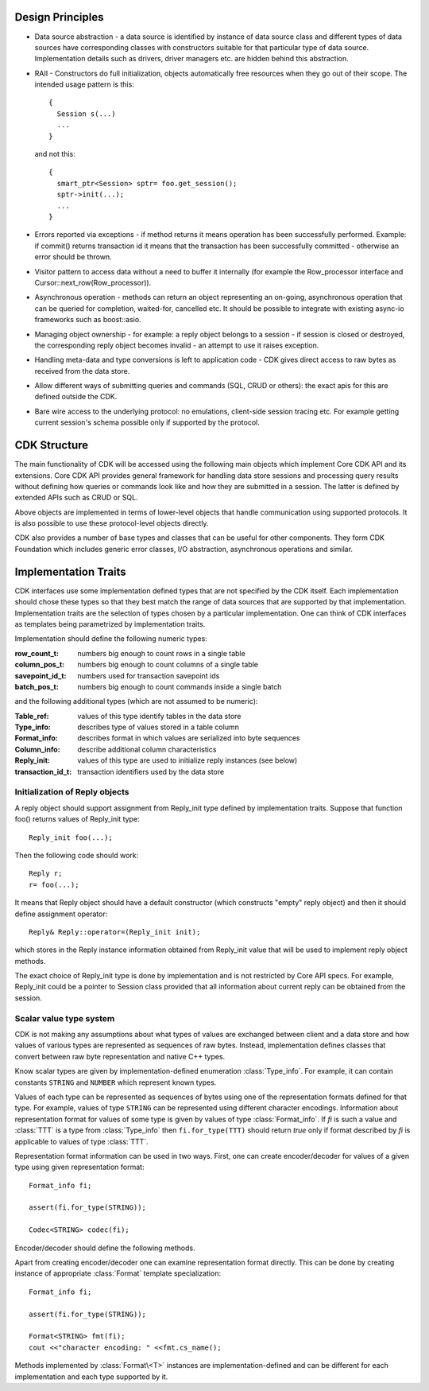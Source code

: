 Design Principles
=================

- Data source abstraction - a data source is identified by instance of data
  source class and different types of data sources have corresponding classes
  with constructors suitable for that particular type of data source.
  Implementation details such as drivers, driver managers etc. are hidden behind
  this abstraction.

- RAII - Constructors do full initialization, objects automatically free
  resources when they go out of their scope. The intended usage pattern is this:

  ::

    {
      Session s(...)
      ...
    }

  and not this:

  ::

   {
     smart_ptr<Session> sptr= foo.get_session();
     sptr->init(...);
     ...
   }

- Errors reported via exceptions - if method returns it means operation has been
  successfully performed. Example: if commit() returns transaction id it means
  that the transaction has been successfully committed - otherwise an error should
  be thrown.

- Visitor pattern to access data without a need to buffer it internally (for
  example the Row_processor interface and Cursor::next_row(Row_processor)).

- Asynchronous operation - methods can return an object representing an
  on-going, asynchronous operation that can be queried for completion,
  waited-for, cancelled etc. It should be possible to integrate with existing
  async-io frameworks such as boost::asio.

- Managing object ownership - for example: a reply object belongs to a session -
  if session is closed or destroyed, the corresponding reply object becomes
  invalid - an attempt to use it raises exception.

- Handling meta-data and type conversions is left to application code - CDK
  gives direct access to raw bytes as received from the data store.

- Allow different ways of submitting queries and commands (SQL, CRUD or others):
  the exact apis for this are defined outside the CDK.

- Bare wire access to the underlying protocol: no emulations, client-side
  session tracing etc. For example getting current session's schema possible
  only if supported by the protocol.


CDK Structure
=============

The main functionality of CDK will be accessed using the following main objects
which implement Core CDK API and its extensions. Core CDK API provides general
framework for handling data store sessions and processing query results without
defining how queries or commands look like and how they are submitted in
a session. The latter is defined by extended APIs such as CRUD or SQL.

.. uml::

  title Session-level objects

  object "data source" as ds {
    Represents a transactional data store.
  }

  object options {
    Describes options for
    data store session.
  }

  object session {
    Allows accessing and manipulating
    data in a data store.
  }

  object result {
    Describes result of an operation
    performed in a data store session.
  }

  object cursor {
    Iterates over rows in a result set.
  }

  ds      <-- session : constructed\nfrom
  options <- session : constructed\nfrom

  session --> result : session\noperations
  result <-- cursor : constructed\nfrom

  object "row processor" as rp {
    Processes rows returned
    form a cursor
  }

  rp .left> cursor : used with

  object "session listener" as sl {
    Gets notified about
    session related events
  }

  sl .left> session : register with


Above objects are implemented in terms of lower-level objects that handle
communication using supported protocols. It is also possible to use these
protocol-level objects directly.

.. uml::

  title Protocol-level objects

  object endpoint {
    Represents a connection endpoint
    for some physical transport media
    such as TCP/IP
  }

  note bottom
    Different types of endpoints to handle
    different transport media.
  end note

  object "connection options" as opt {
    Describes connection characteristics
  }

  object connection {
    Represents physical connection
    with an endpoint
  }

  connection -> endpoint : constructed\nfrom
  connection --> opt : constructed\nfrom

  object protocol {
    Has methods for sending and
    receiving protocol messages
    over a connection
  }

  note bottom
    Different types of protocol objects to
    handle different supported protocols.
    Each protocol has its own API.
  end note

  protocol -> connection : constructed\nfrom

  object "message processor" as mp {
    Processes protocol messages when protocol
    object receives them.
  }

  mp ..> protocol: used with


CDK also provides a number of base types and classes that can be useful
for other components. They form CDK Foundation which includes generic error
classes, I/O abstraction, asynchronous operations and similar.


Implementation Traits
=====================

CDK interfaces use some implementation defined types that are not specified by
the CDK itself. Each implementation should chose these types so that they best
match the range of data sources that are supported by that implementation.
Implementation traits are the selection of types chosen by a particular
implementation.  One can think of CDK interfaces as templates being parametrized
by implementation traits.

Implementation should define the following numeric types:

:row_count_t:  numbers big enough to count rows in a single table
:column_pos_t: numbers big enough to count columns of a single table
:savepoint_id_t: numbers used for transaction savepoint ids
:batch_pos_t:    numbers big enough to count commands inside a single batch

and the following additional types (which are not assumed to be numeric):

:Table_ref:         values of this type identify tables in the data store

:Type_info:         describes type of values stored in a table column

:Format_info:       describes format in which values are serialized into
                    byte sequences

:Column_info:       describe additional column characteristics

:Reply_init:        values of this type are used to initialize reply
                    instances (see below)

:transaction_id_t:  transaction identifiers used by the data store


Initialization of Reply objects
-------------------------------
A reply object should support assignment from Reply_init type defined by
implementation traits. Suppose that function foo()  returns values of
Reply_init type::

  Reply_init foo(...);

Then the following code should work::

  Reply r;
  r= foo(...);

It means that Reply object should have a default constructor (which constructs
"empty" reply object) and then it should define assignment operator::

  Reply& Reply::operator=(Reply_init init);

which stores in the Reply instance information obtained from Reply_init value
that will be used to implement reply object methods.

The exact choice of Reply_init type is done by implementation and is not
restricted by Core API specs. For example, Reply_init could be a pointer to
Session class provided that all information about current reply can be obtained
from the session.


.. _Type_system:

Scalar value type system
------------------------

CDK is not making any assumptions about what types of values are exchanged
between client and a data store and how values of various types are
represented as sequences of raw bytes. Instead, implementation defines
classes that convert between raw byte representation and native C++ types.

Know scalar types are given by implementation-defined enumeration
:class:`Type_info`. For example, it can contain constants ``STRING`` and
``NUMBER`` which represent known types.

Values of each type can be represented as sequences of bytes using one of the
representation formats defined for that type. For example, values of type
``STRING`` can be represented using different character encodings.
Information about representation format for values of some type is given by
values of type :class:`Format_info`. If `fi` is such a value and :class:`TTT`
is a type from :class:`Type_info` then ``fi.for_type(TTT)`` should return
`true` only if format described by `fi` is applicable to values of
type :class:`TTT`.

.. function:: bool Format_info::for_type(Type_info t)

  Returns true if this format is applicable to values of type t.

Representation format information can be used in two ways. First, one can
create encoder/decoder for values of a given type using given representation
format::

  Format_info fi;

  assert(fi.for_type(STRING));

  Codec<STRING> codec(fi);

.. function:: Codec<T>::Codec(Format_info fi)

  Create encoder/decoder for values of type :class:`T` using representation
  format `fi`. This constructor throws error if format `fi` is not applicable
  to values of type :class:`T`.

Encoder/decoder should define the following methods.

.. function:: size_t Codec<T>::from_bytes(bytes raw, X &val)

  Convert value of type :class:`T` represented by raw bytes to value of
  native C++ type :class:`X` and store it in `val`. Returns number of bytes
  from `raw` buffer used to decode the value. Specializations of this
  method template are defined only  for types :class:`X` for which conversion
  exists.

.. function:: size_t Codec<T>::to_bytes(X val, bytes raw)

  Convert value of native C++ type :class:`X` to value of type :class:`T`
  and write raw bytes representation of this value into buffer `raw`. Returns
  number of bytes written to the output buffer. The buffer must be big enough
  to hold the representation - if it is not then this method throws error.


Apart from creating encoder/decoder one can examine representation format
directly. This can be done by creating instance of appropriate
:class:`Format` template specialization::

  Format_info fi;

  assert(fi.for_type(STRING));

  Format<STRING> fmt(fi);
  cout <<"character encoding: " <<fmt.cs_name();

.. function:: Format<T>::Format(Format_info fi)

  Create an object that can be used to examine information about
  representation format for values of type :class:`T` given by `fi`.
  This constructor throws error if format `fi` is not applicable
  to values of type :class:`T`.

Methods implemented by :class:`Format\<T>` instances are
implementation-defined and can be different for each implementation and each
type supported by it.
